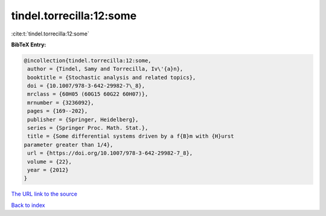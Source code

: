 tindel.torrecilla:12:some
=========================

:cite:t:`tindel.torrecilla:12:some`

**BibTeX Entry:**

.. code-block:: bibtex

   @incollection{tindel.torrecilla:12:some,
    author = {Tindel, Samy and Torrecilla, Iv\'{a}n},
    booktitle = {Stochastic analysis and related topics},
    doi = {10.1007/978-3-642-29982-7\_8},
    mrclass = {60H05 (60G15 60G22 60H07)},
    mrnumber = {3236092},
    pages = {169--202},
    publisher = {Springer, Heidelberg},
    series = {Springer Proc. Math. Stat.},
    title = {Some differential systems driven by a f{B}m with {H}urst
   parameter greater than 1/4},
    url = {https://doi.org/10.1007/978-3-642-29982-7_8},
    volume = {22},
    year = {2012}
   }
`The URL link to the source <ttps://doi.org/10.1007/978-3-642-29982-7_8}>`_


`Back to index <../By-Cite-Keys.html>`_
